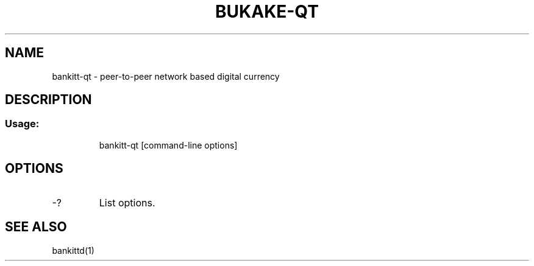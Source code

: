 .TH BUKAKE-QT "1" "June 2016" "bankitt-qt 0.12"
.SH NAME
bankitt-qt \- peer-to-peer network based digital currency
.SH DESCRIPTION
.SS "Usage:"
.IP
bankitt\-qt [command\-line options]
.SH OPTIONS
.TP
\-?
List options.
.SH "SEE ALSO"
bankittd(1)
